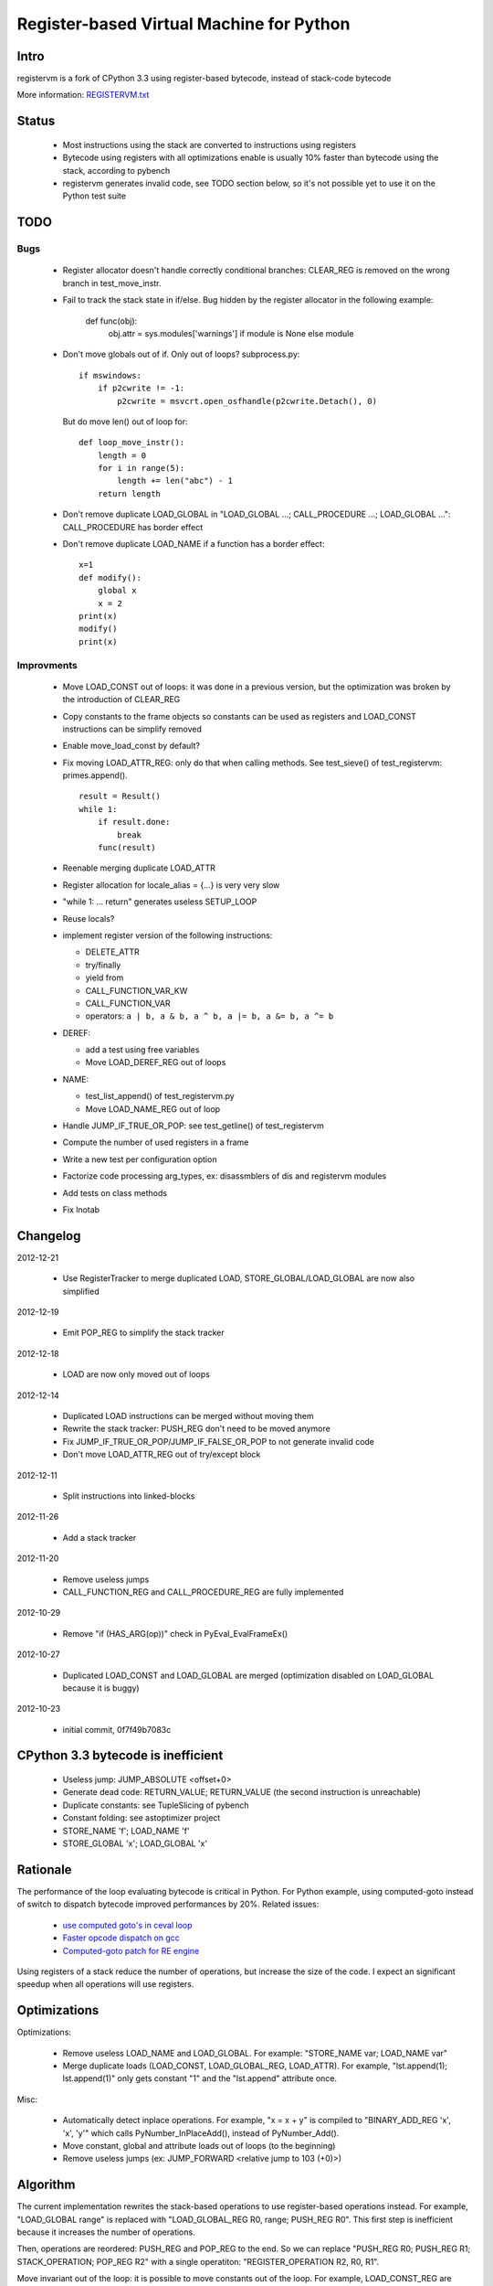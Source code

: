 +++++++++++++++++++++++++++++++++++++++++
Register-based Virtual Machine for Python
+++++++++++++++++++++++++++++++++++++++++

Intro
=====

registervm is a fork of CPython 3.3 using register-based bytecode, instead of
stack-code bytecode

More information: `REGISTERVM.txt
<http://hg.python.org/sandbox/registervm/file/tip/REGISTERVM.txt>`_

Status
======

 * Most instructions using the stack are converted to instructions using
   registers
 * Bytecode using registers with all optimizations enable is usually 10% faster
   than bytecode using the stack, according to pybench
 * registervm generates invalid code, see TODO section below, so it's not
   possible yet to use it on the Python test suite


TODO
====

Bugs
----

 * Register allocator doesn't handle correctly conditional branches: CLEAR_REG
   is removed on the wrong branch in test_move_instr.
 * Fail to track the stack state in if/else. Bug hidden by the register
   allocator in the following example:

        def func(obj):
            obj.attr = sys.modules['warnings'] if module is None else module

 * Don't move globals out of if. Only out of loops? subprocess.py::

        if mswindows:
            if p2cwrite != -1:
                p2cwrite = msvcrt.open_osfhandle(p2cwrite.Detach(), 0)

   But do move len() out of loop for::

       def loop_move_instr():
           length = 0
           for i in range(5):
               length += len("abc") - 1
           return length

 * Don't remove duplicate LOAD_GLOBAL in
   "LOAD_GLOBAL ...; CALL_PROCEDURE ...; LOAD_GLOBAL ...":
   CALL_PROCEDURE has border effect

 * Don't remove duplicate LOAD_NAME if a function has a border effect::

        x=1
        def modify():
            global x
            x = 2
        print(x)
        modify()
        print(x)

Improvments
-----------

 * Move LOAD_CONST out of loops: it was done in a previous version, but the
   optimization was broken by the introduction of CLEAR_REG
 * Copy constants to the frame objects so constants can be used as registers
   and LOAD_CONST instructions can be simplify removed
 * Enable move_load_const by default?
 * Fix moving LOAD_ATTR_REG: only do that when calling methods.
   See test_sieve() of test_registervm: primes.append().
   ::

       result = Result()
       while 1:
           if result.done:
               break
           func(result)

 * Reenable merging duplicate LOAD_ATTR
 * Register allocation for locale_alias = {...} is very very slow
 * "while 1: ... return" generates useless SETUP_LOOP
 * Reuse locals?
 * implement register version of the following instructions:

   - DELETE_ATTR
   - try/finally
   - yield from
   - CALL_FUNCTION_VAR_KW
   - CALL_FUNCTION_VAR
   - operators: ``a | b, a & b, a ^ b, a |= b, a &= b, a ^= b``

 * DEREF:

   - add a test using free variables
   - Move LOAD_DEREF_REG out of loops

 * NAME:

   - test_list_append() of test_registervm.py
   - Move LOAD_NAME_REG out of loop

 * Handle JUMP_IF_TRUE_OR_POP: see test_getline() of test_registervm
 * Compute the number of used registers in a frame
 * Write a new test per configuration option
 * Factorize code processing arg_types, ex: disassmblers of dis and registervm modules
 * Add tests on class methods
 * Fix lnotab


Changelog
=========

2012-12-21

 * Use RegisterTracker to merge duplicated LOAD, STORE_GLOBAL/LOAD_GLOBAL
   are now also simplified

2012-12-19

 * Emit POP_REG to simplify the stack tracker

2012-12-18

 * LOAD are now only moved out of loops

2012-12-14

 * Duplicated LOAD instructions can be merged without moving them
 * Rewrite the stack tracker: PUSH_REG don't need to be moved anymore
 * Fix JUMP_IF_TRUE_OR_POP/JUMP_IF_FALSE_OR_POP to not generate invalid code
 * Don't move LOAD_ATTR_REG out of try/except block

2012-12-11

 * Split instructions into linked-blocks

2012-11-26

 * Add a stack tracker

2012-11-20

 * Remove useless jumps
 * CALL_FUNCTION_REG and CALL_PROCEDURE_REG are fully implemented

2012-10-29

 * Remove "if (HAS_ARG(op))" check in PyEval_EvalFrameEx()

2012-10-27

 * Duplicated LOAD_CONST and LOAD_GLOBAL are merged (optimization disabled on
   LOAD_GLOBAL because it is buggy)

2012-10-23

 * initial commit, 0f7f49b7083c



CPython 3.3 bytecode is inefficient
===================================

 * Useless jump: JUMP_ABSOLUTE <offset+0>
 * Generate dead code: RETURN_VALUE; RETURN_VALUE (the second instruction is unreachable)
 * Duplicate constants: see TupleSlicing of pybench
 * Constant folding: see astoptimizer project
 * STORE_NAME 'f'; LOAD_NAME 'f'
 * STORE_GLOBAL 'x'; LOAD_GLOBAL 'x'


Rationale
=========

The performance of the loop evaluating bytecode is critical in Python. For
Python example, using computed-goto instead of switch to dispatch bytecode
improved performances by 20%. Related issues:

 * `use computed goto's in ceval loop <http://bugs.python.org/issue1408710>`_
 * `Faster opcode dispatch on gcc <http://bugs.python.org/issue4753>`_
 * `Computed-goto patch for RE engine <http://bugs.python.org/issue7593>`_

Using registers of a stack reduce the number of operations, but increase the
size of the code. I expect an significant speedup when all operations will use
registers.


Optimizations
=============

Optimizations:

 * Remove useless LOAD_NAME and LOAD_GLOBAL.
   For example: "STORE_NAME var; LOAD_NAME var"
 * Merge duplicate loads (LOAD_CONST, LOAD_GLOBAL_REG, LOAD_ATTR).
   For example, "lst.append(1); lst.append(1)" only gets constant "1" and the
   "lst.append" attribute once.

Misc:

 * Automatically detect inplace operations. For example, "x = x + y" is
   compiled to "BINARY_ADD_REG 'x', 'x', 'y'" which calls
   PyNumber_InPlaceAdd(), instead of PyNumber_Add().
 * Move constant, global and attribute loads out of loops (to the beginning)
 * Remove useless jumps (ex: JUMP_FORWARD <relative jump to 103 (+0)>)


Algorithm
=========

The current implementation rewrites the stack-based operations to use
register-based operations instead. For example, "LOAD_GLOBAL range" is replaced
with "LOAD_GLOBAL_REG R0, range; PUSH_REG R0". This first step is inefficient
because it increases the number of operations.

Then, operations are reordered: PUSH_REG and POP_REG to the end. So we can
replace "PUSH_REG R0; PUSH_REG R1; STACK_OPERATION; POP_REG R2" with a single
operatiton: "REGISTER_OPERATION R2, R0, R1".

Move invariant out of the loop: it is possible to move constants out of the loop.
For example, LOAD_CONST_REG are moved to the beginning. We might also move
LOAD_GLOBAL_REG and LOAD_ATTR_REG to the beginning.

Later, a new AST to bytecote compiler can be implemented to emit directly
operations using registers.


Example
=======

Simple function computing the factorial of n::

    def fact_iter(n):
        f = 1
        for i in range(2, n+1):
            f *= i
        return f

Stack-based bytecode (20 instructions)::

          0 LOAD_CONST           1 (const#1)
          3 STORE_FAST           'f'
          6 SETUP_LOOP           <relative jump to 46 (+37)>
          9 LOAD_GLOBAL          0 (range)
         12 LOAD_CONST           2 (const#2)
         15 LOAD_FAST            'n'
         18 LOAD_CONST           1 (const#1)
         21 BINARY_ADD
         22 CALL_FUNCTION        2 (2 positional, 0 keyword pair)
         25 GET_ITER
    >>   26 FOR_ITER             <relative jump to 45 (+16)>
         29 STORE_FAST           'i'
         32 LOAD_FAST            'f'
         35 LOAD_FAST            'i'
         38 INPLACE_MULTIPLY
         39 STORE_FAST           'f'
         42 JUMP_ABSOLUTE        <jump to 26>
    >>   45 POP_BLOCK
    >>   46 LOAD_FAST            'f'
         49 RETURN_VALUE

Register-based bytecode (13 instructions)::


          0 LOAD_CONST_REG       'f', 1 (const#1)
          5 LOAD_CONST_REG       R0, 2 (const#2)
         10 LOAD_GLOBAL_REG      R1, 'range' (name#0)
         15 SETUP_LOOP           <relative jump to 57 (+39)>
         18 BINARY_ADD_REG       R2, 'n', 'f'
         25 CALL_FUNCTION_REG    4, R1, R1, R0, R2
         36 GET_ITER_REG         R1, R1
    >>   41 FOR_ITER_REG         'i', R1, <relative jump to 56 (+8)>
         48 INPLACE_MULTIPLY_REG 'f', 'i'
         53 JUMP_ABSOLUTE        <jump to 41>
    >>   56 POP_BLOCK
    >>   57 RETURN_VALUE_REG     'f'

The body of the main loop of this function is composed of 1 instructions
instead of 5.


Comparative table
=================

::

    Example     |S|r|R|            Stack                 |         Register
    ------------+-+-+-+----------------------------------+----------------------------------------------------
    append(2)   |4|1|2| LOAD_FAST 'append'               | LOAD_CONST_REG R1, 2 (const#2)
                | | | | LOAD_CONST 2 (const#2)           | ...
                | | | | CALL_FUNCTION (1 positional)     | ...
                | | | | POP_TOP                          | CALL_PROCEDURE_REG 'append', (1 positional), R1
    ------------+-+-+-+----------------------------------+----------------------------------------------------
    l[0] = 3    |4|1|2| LOAD_CONST 3 (const#1)           | LOAD_CONST_REG R0, 3 (const#1)
                | | | | LOAD_FAST 'l'                    | LOAD_CONST_REG R3, 0 (const#4)
                | | | | LOAD_CONST 0 (const#4)           | ...
                | | | | STORE_SUBSCR                     | STORE_SUBSCR_REG 'l', R3, R0
    ------------+-+-+-+----------------------------------+----------------------------------------------------
    x = l[0]    |4|1|2| LOAD_FAST 'l'                    | LOAD_CONST_REG R3, 0 (const#4)
                | | | | LOAD_CONST 0 (const#4)           | ...
                | | | | BINARY_SUBSCR                    | ...
                | | | | STORE_FAST 'x'                   | BINARY_SUBSCR_REG 'x', 'l', R3
    ------------+-+-+-+----------------------------------+----------------------------------------------------
    s.isalnum() |4|1|2| LOAD_FAST 's'                    | LOAD_ATTR_REG R5, 's', 'isalnum' (name#3)
                | | | | LOAD_ATTR 'isalnum' (name#3)     | ...
                | | | | CALL_FUNCTION (0 positional)     | ...
                | | | | POP_TOP                          | CALL_PROCEDURE_REG R5, (0 positional)
    ------------+-+-+-+----------------------------------+----------------------------------------------------
    o.a = 2     |3|1|2| LOAD_CONST 2 (const#3)           | LOAD_CONST_REG R2, 2 (const#3)
                | | | | LOAD_FAST 'o'                    | ...
                | | | | STORE_ATTR 'a' (name#2)          | STORE_ATTR_REG 'o', 'a' (name#2), R2
    ------------+-+-+-+----------------------------------+----------------------------------------------------
    x = o.a     |3|1|1| LOAD_FAST 'o'                    | LOAD_ATTR_REG 'x', 'o', 'a' (name#2)
                | | | | LOAD_ATTR 'a' (name#2)           |
                | | | | STORE_FAST 'x'                   |
    ------------+-+-+-+----------------------------------+----------------------------------------------------

Columns:

 * "S": Number of stack-based instructions
 * "r": Number of stack-based instructions exclusing instructions moved
   out of loops (ex: LOAD_CONST_REG)
 * "R": Total number of stack-based instructions (including instructions moved
   out of loops)

